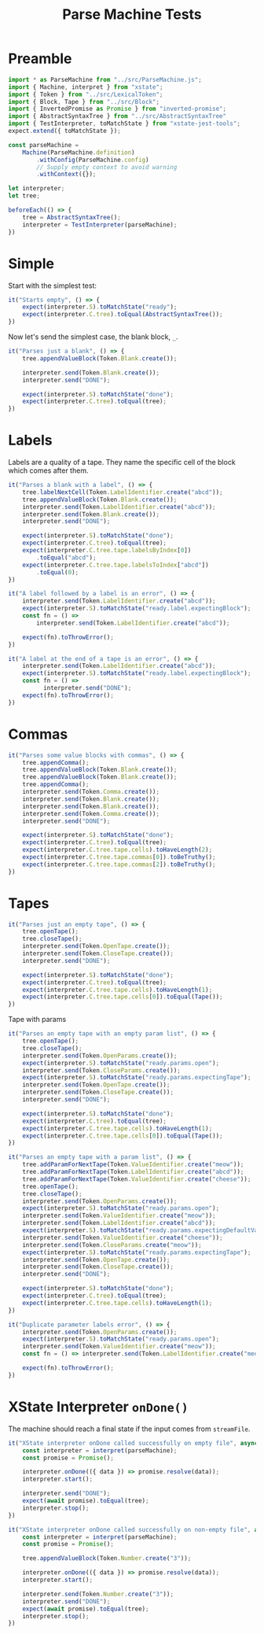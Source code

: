 #+TITLE: Parse Machine Tests
#+PROPERTY: header-args    :comments both :tangle ../test/ParseMachine.test.js

* Preamble

#+begin_src js
import * as ParseMachine from "../src/ParseMachine.js";
import { Machine, interpret } from "xstate";
import { Token } from "../src/LexicalToken";
import { Block, Tape } from "../src/Block";
import { InvertedPromise as Promise } from "inverted-promise";
import { AbstractSyntaxTree } from "../src/AbstractSyntaxTree"
import { TestInterpreter, toMatchState } from "xstate-jest-tools";
expect.extend({ toMatchState });

const parseMachine =
    Machine(ParseMachine.definition)
        .withConfig(ParseMachine.config)
        // Supply empty context to avoid warning
        .withContext({});

let interpreter;
let tree;

beforeEach(() => {
    tree = AbstractSyntaxTree();
    interpreter = TestInterpreter(parseMachine);
})
#+end_src

* Simple
Start with the simplest test:

#+begin_src js
it("Starts empty", () => {
    expect(interpreter.S).toMatchState("ready");
    expect(interpreter.C.tree).toEqual(AbstractSyntaxTree());
})
#+end_src

Now let's send  the simplest case, the blank block, =_=.

#+begin_src js
it("Parses just a blank", () => {
    tree.appendValueBlock(Token.Blank.create());

    interpreter.send(Token.Blank.create());
    interpreter.send("DONE");

    expect(interpreter.S).toMatchState("done");
    expect(interpreter.C.tree).toEqual(tree);
})
#+end_src

* Labels

Labels are a quality of a tape. They name the specific cell of the block which comes after them.

#+begin_src js
it("Parses a blank with a label", () => {
    tree.labelNextCell(Token.LabelIdentifier.create("abcd"));
    tree.appendValueBlock(Token.Blank.create());
    interpreter.send(Token.LabelIdentifier.create("abcd"));
    interpreter.send(Token.Blank.create());
    interpreter.send("DONE");

    expect(interpreter.S).toMatchState("done");
    expect(interpreter.C.tree).toEqual(tree);
    expect(interpreter.C.tree.tape.labelsByIndex[0])
        .toEqual("abcd");
    expect(interpreter.C.tree.tape.labelsToIndex["abcd"])
        .toEqual(0);
})
#+end_src

#+begin_src js
it("A label followed by a label is an error", () => {
    interpreter.send(Token.LabelIdentifier.create("abcd"));
    expect(interpreter.S).toMatchState("ready.label.expectingBlock");
    const fn = () =>
        interpreter.send(Token.LabelIdentifier.create("abcd"));

    expect(fn).toThrowError();
})
#+end_src

#+begin_src js
it("A label at the end of a tape is an error", () => {
    interpreter.send(Token.LabelIdentifier.create("abcd"));
    expect(interpreter.S).toMatchState("ready.label.expectingBlock");
    const fn = () =>
          interpreter.send("DONE");
    expect(fn).toThrowError();
})
#+end_src

* Commas

#+begin_src js
it("Parses some value blocks with commas", () => {
    tree.appendComma();
    tree.appendValueBlock(Token.Blank.create());
    tree.appendValueBlock(Token.Blank.create());
    tree.appendComma();
    interpreter.send(Token.Comma.create());
    interpreter.send(Token.Blank.create());
    interpreter.send(Token.Blank.create());
    interpreter.send(Token.Comma.create());
    interpreter.send("DONE");

    expect(interpreter.S).toMatchState("done");
    expect(interpreter.C.tree).toEqual(tree);
    expect(interpreter.C.tree.tape.cells).toHaveLength(2);
    expect(interpreter.C.tree.tape.commas[0]).toBeTruthy();
    expect(interpreter.C.tree.tape.commas[2]).toBeTruthy();
})
#+end_src

* Tapes

#+begin_src js
it("Parses just an empty tape", () => {
    tree.openTape();
    tree.closeTape();
    interpreter.send(Token.OpenTape.create());
    interpreter.send(Token.CloseTape.create());
    interpreter.send("DONE");

    expect(interpreter.S).toMatchState("done");
    expect(interpreter.C.tree).toEqual(tree);
    expect(interpreter.C.tree.tape.cells).toHaveLength(1);
    expect(interpreter.C.tree.tape.cells[0]).toEqual(Tape());
})
#+end_src

Tape with params

#+begin_src js
it("Parses an empty tape with an empty param list", () => {
    tree.openTape();
    tree.closeTape();
    interpreter.send(Token.OpenParams.create());
    expect(interpreter.S).toMatchState("ready.params.open");
    interpreter.send(Token.CloseParams.create());
    expect(interpreter.S).toMatchState("ready.params.expectingTape");
    interpreter.send(Token.OpenTape.create());
    interpreter.send(Token.CloseTape.create());
    interpreter.send("DONE");

    expect(interpreter.S).toMatchState("done");
    expect(interpreter.C.tree).toEqual(tree);
    expect(interpreter.C.tree.tape.cells).toHaveLength(1);
    expect(interpreter.C.tree.tape.cells[0]).toEqual(Tape());
})
#+end_src

#+begin_src js
it("Parses an empty tape with a param list", () => {
    tree.addParamForNextTape(Token.ValueIdentifier.create("meow"));
    tree.addParamForNextTape(Token.LabelIdentifier.create("abcd"));
    tree.addParamForNextTape(Token.ValueIdentifier.create("cheese"));
    tree.openTape();
    tree.closeTape();
    interpreter.send(Token.OpenParams.create());
    expect(interpreter.S).toMatchState("ready.params.open");
    interpreter.send(Token.ValueIdentifier.create("meow"));
    interpreter.send(Token.LabelIdentifier.create("abcd"));
    expect(interpreter.S).toMatchState("ready.params.expectingDefaultValue");
    interpreter.send(Token.ValueIdentifier.create("cheese"));
    interpreter.send(Token.CloseParams.create("meow"));
    expect(interpreter.S).toMatchState("ready.params.expectingTape");
    interpreter.send(Token.OpenTape.create());
    interpreter.send(Token.CloseTape.create());
    interpreter.send("DONE");

    expect(interpreter.S).toMatchState("done");
    expect(interpreter.C.tree).toEqual(tree);
    expect(interpreter.C.tree.tape.cells).toHaveLength(1);
})
#+end_src

#+begin_src js
it("Duplicate parameter labels error", () => {
    interpreter.send(Token.OpenParams.create());
    expect(interpreter.S).toMatchState("ready.params.open");
    interpreter.send(Token.ValueIdentifier.create("meow"));
    const fn = () => interpreter.send(Token.LabelIdentifier.create("meow"));

    expect(fn).toThrowError();
})
#+end_src

* XState Interpreter =onDone()=

The machine should reach a final state if the input comes from =streamFile=.

#+begin_src js
it("XState interpreter onDone called successfully on empty file", async () => {
    const interpreter = interpret(parseMachine);
    const promise = Promise();

    interpreter.onDone(({ data }) => promise.resolve(data));
    interpreter.start();

    interpreter.send("DONE");
    expect(await promise).toEqual(tree);
    interpreter.stop();
})
#+end_src

#+begin_src js
it("XState interpreter onDone called successfully on non-empty file", async () => {
    const interpreter = interpret(parseMachine);
    const promise = Promise();

    tree.appendValueBlock(Token.Number.create("3"));

    interpreter.onDone(({ data }) => promise.resolve(data));
    interpreter.start();

    interpreter.send(Token.Number.create("3"));
    interpreter.send("DONE");
    expect(await promise).toEqual(tree);
    interpreter.stop();
})
#+end_src
